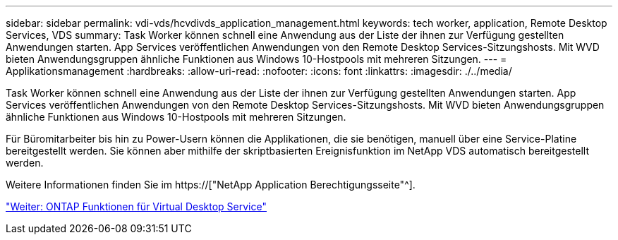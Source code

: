 ---
sidebar: sidebar 
permalink: vdi-vds/hcvdivds_application_management.html 
keywords: tech worker, application, Remote Desktop Services, VDS 
summary: Task Worker können schnell eine Anwendung aus der Liste der ihnen zur Verfügung gestellten Anwendungen starten. App Services veröffentlichen Anwendungen von den Remote Desktop Services-Sitzungshosts. Mit WVD bieten Anwendungsgruppen ähnliche Funktionen aus Windows 10-Hostpools mit mehreren Sitzungen. 
---
= Applikationsmanagement
:hardbreaks:
:allow-uri-read: 
:nofooter: 
:icons: font
:linkattrs: 
:imagesdir: ./../media/


[role="lead"]
Task Worker können schnell eine Anwendung aus der Liste der ihnen zur Verfügung gestellten Anwendungen starten. App Services veröffentlichen Anwendungen von den Remote Desktop Services-Sitzungshosts. Mit WVD bieten Anwendungsgruppen ähnliche Funktionen aus Windows 10-Hostpools mit mehreren Sitzungen.

Für Büromitarbeiter bis hin zu Power-Usern können die Applikationen, die sie benötigen, manuell über eine Service-Platine bereitgestellt werden. Sie können aber mithilfe der skriptbasierten Ereignisfunktion im NetApp VDS automatisch bereitgestellt werden.

Weitere Informationen finden Sie im https://["NetApp Application Berechtigungsseite"^].

link:hcvdivds_why_ontap.html["Weiter: ONTAP Funktionen für Virtual Desktop Service"]
